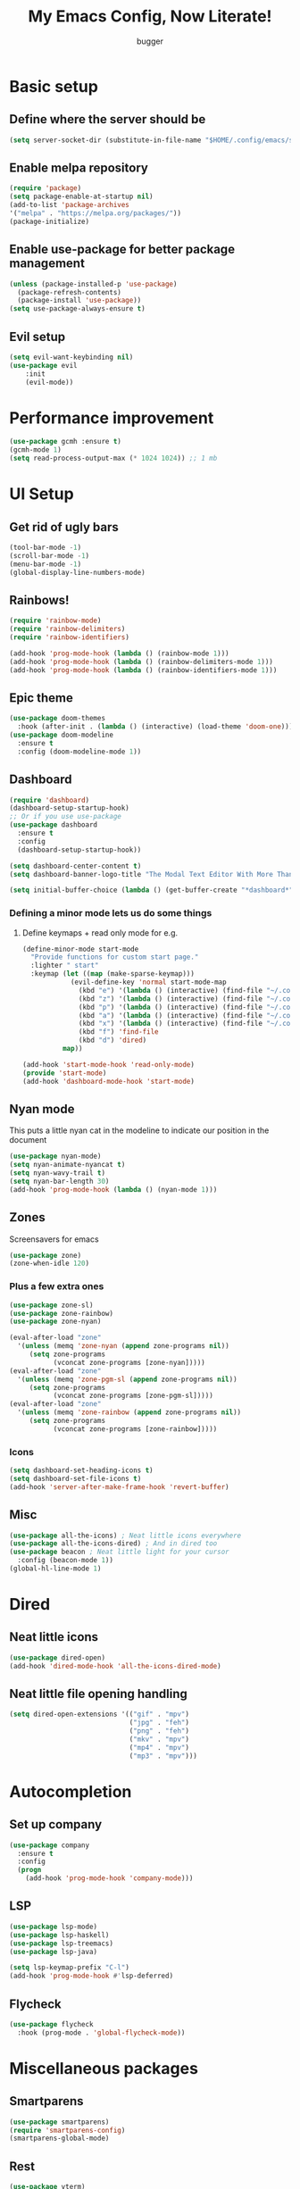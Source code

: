#+TITLE: My Emacs Config, Now Literate!
#+AUTHOR: bugger
#+PROPERTY: header-args :tangle init.el
#+auto_tangle: t
#+STARTUP: showeverything

* Basic setup
** Define where the server should be
#+begin_src emacs-lisp
(setq server-socket-dir (substitute-in-file-name "$HOME/.config/emacs/server-dir"))
#+end_src

** Enable melpa repository
#+begin_src emacs-lisp
(require 'package)
(setq package-enable-at-startup nil)
(add-to-list 'package-archives
'("melpa" . "https://melpa.org/packages/"))
(package-initialize)
#+end_src

** Enable use-package for better package management
#+begin_src emacs-lisp
(unless (package-installed-p 'use-package)
  (package-refresh-contents)
  (package-install 'use-package))
(setq use-package-always-ensure t)
#+end_src

** Evil setup
#+begin_src emacs-lisp
(setq evil-want-keybinding nil)
(use-package evil
	:init
	(evil-mode))
#+end_src

* Performance improvement
#+begin_src emacs-lisp
(use-package gcmh :ensure t)
(gcmh-mode 1)
(setq read-process-output-max (* 1024 1024)) ;; 1 mb
#+end_src

* UI Setup
** Get rid of ugly bars
#+begin_src emacs-lisp
(tool-bar-mode -1)
(scroll-bar-mode -1)
(menu-bar-mode -1)
(global-display-line-numbers-mode)
#+end_src

** Rainbows!
#+begin_src emacs-lisp
(require 'rainbow-mode)
(require 'rainbow-delimiters)
(require 'rainbow-identifiers)

(add-hook 'prog-mode-hook (lambda () (rainbow-mode 1)))
(add-hook 'prog-mode-hook (lambda () (rainbow-delimiters-mode 1)))
(add-hook 'prog-mode-hook (lambda () (rainbow-identifiers-mode 1)))
#+end_src

** Epic theme
#+begin_src emacs-lisp
(use-package doom-themes
  :hook (after-init . (lambda () (interactive) (load-theme 'doom-one))))
(use-package doom-modeline
  :ensure t
  :config (doom-modeline-mode 1))
#+end_src

** Dashboard
#+begin_src emacs-lisp
(require 'dashboard)
(dashboard-setup-startup-hook)
;; Or if you use use-package
(use-package dashboard
  :ensure t
  :config
  (dashboard-setup-startup-hook))

(setq dashboard-center-content t)
(setq dashboard-banner-logo-title "The Modal Text Editor With More Than Vim")

(setq initial-buffer-choice (lambda () (get-buffer-create "*dashboard*")))
#+end_src

*** Defining a minor mode lets us do some things
**** Define keymaps + read only mode for e.g.
#+begin_src emacs-lisp
(define-minor-mode start-mode
  "Provide functions for custom start page."
  :lighter " start"
  :keymap (let ((map (make-sparse-keymap)))
            (evil-define-key 'normal start-mode-map
              (kbd "e") '(lambda () (interactive) (find-file "~/.config/emacs/config.org"))
              (kbd "z") '(lambda () (interactive) (find-file "~/.config/zsh/.zshrc"))
              (kbd "p") '(lambda () (interactive) (find-file "~/.config/polybar/config.ini"))
              (kbd "a") '(lambda () (interactive) (find-file "~/.config/alacritty/alacritty.yml"))
              (kbd "x") '(lambda () (interactive) (find-file "~/.config/xmonad/xmonad.hs"))
              (kbd "f") 'find-file
              (kbd "d") 'dired)
          map))

(add-hook 'start-mode-hook 'read-only-mode)
(provide 'start-mode)
(add-hook 'dashboard-mode-hook 'start-mode)
#+end_src

** Nyan mode
This puts a little nyan cat in the modeline to indicate our position in the document
#+begin_src emacs-lisp
(use-package nyan-mode)
(setq nyan-animate-nyancat t)
(setq nyan-wavy-trail t)
(setq nyan-bar-length 30)
(add-hook 'prog-mode-hook (lambda () (nyan-mode 1)))
#+end_src

** Zones
Screensavers for emacs
#+begin_src emacs-lisp
(use-package zone)
(zone-when-idle 120)
#+end_src

*** Plus a few extra ones
#+begin_src emacs-lisp
(use-package zone-sl)
(use-package zone-rainbow)
(use-package zone-nyan)

(eval-after-load "zone"
  '(unless (memq 'zone-nyan (append zone-programs nil))
     (setq zone-programs
           (vconcat zone-programs [zone-nyan]))))
(eval-after-load "zone"
  '(unless (memq 'zone-pgm-sl (append zone-programs nil))
     (setq zone-programs
           (vconcat zone-programs [zone-pgm-sl]))))
(eval-after-load "zone"
  '(unless (memq 'zone-rainbow (append zone-programs nil))
     (setq zone-programs
           (vconcat zone-programs [zone-rainbow]))))
#+end_src

*** Icons
#+begin_src emacs-lisp
(setq dashboard-set-heading-icons t)
(setq dashboard-set-file-icons t)
(add-hook 'server-after-make-frame-hook 'revert-buffer)
#+end_src

** Misc
#+begin_src emacs-lisp
(use-package all-the-icons) ; Neat little icons everywhere
(use-package all-the-icons-dired) ; And in dired too
(use-package beacon ; Neat little light for your cursor
  :config (beacon-mode 1))
(global-hl-line-mode 1)
#+end_src

* Dired
** Neat little icons
#+begin_src emacs-lisp
(use-package dired-open)
(add-hook 'dired-mode-hook 'all-the-icons-dired-mode)
#+end_src

** Neat little file opening handling
#+begin_src emacs-lisp
(setq dired-open-extensions '(("gif" . "mpv")
							  ("jpg" . "feh")
							  ("png" . "feh")
							  ("mkv" . "mpv")
							  ("mp4" . "mpv")
							  ("mp3" . "mpv")))
#+end_src

* Autocompletion
** Set up company
#+begin_src emacs-lisp
(use-package company
  :ensure t
  :config
  (progn
    (add-hook 'prog-mode-hook 'company-mode)))
#+end_src

** LSP
#+begin_src emacs-lisp
(use-package lsp-mode)
(use-package lsp-haskell)
(use-package lsp-treemacs)
(use-package lsp-java)

(setq lsp-keymap-prefix "C-l")
(add-hook 'prog-mode-hook #'lsp-deferred)
#+end_src

** Flycheck
#+begin_src emacs-lisp
(use-package flycheck
  :hook (prog-mode . 'global-flycheck-mode))
#+end_src

* Miscellaneous packages
** Smartparens
#+begin_src emacs-lisp
(use-package smartparens)
(require 'smartparens-config)
(smartparens-global-mode)
#+end_src

** Rest
#+begin_src emacs-lisp
(use-package vterm)
(use-package treemacs)
(use-package sudo-edit)
#+end_src


** Ivy
*** Counsel (neat little functions)
#+begin_src emacs-lisp
(use-package counsel
  :after ivy
  :config (counsel-mode))

(setq ivy-initial-inputs-alist nil) ; Disable the "^" in interactive counsel commands like M-x
(add-hook 'ivy-mode-hook #'(lambda () (define-key counsel-find-file-map (kbd "DEL") 'counsel-up-directory))) ; Just hit backspace to go up a directory in counsel-find-file and such
#+end_src

*** Ivy setup
#+begin_src emacs-lisp
(use-package ivy
  :defer 0.1
  :diminish
  :bind
  (("C-c C-r" . ivy-resume)
   ("C-x B" . ivy-switch-buffer-other-window))
  :custom
  (setq ivy-count-format "(%d/%d) ")
  (setq ivy-use-virtual-buffers t)
  (setq enable-recursive-minibuffers t)
  :config
  (ivy-mode))
#+end_src

*** Ivy-rich
This gives us command descriptions in M-x
#+begin_src emacs-lisp
(use-package ivy-rich
  :after ivy
  :custom
  (ivy-virtual-abbreviate 'full
   ivy-rich-switch-buffer-align-virtual-buffer t
   ivy-rich-path-style 'abbrev)
  :config
  (ivy-set-display-transformer 'ivy-switch-buffer
                               'ivy-rich-switch-buffer-transformer)
  (ivy-rich-mode 1))
#+end_src

*** Swiper, no swiping, only searching!
#+begin_src emacs-lisp
(use-package swiper
  :after ivy)
(define-key evil-normal-state-map (kbd "/") 'swiper)
#+end_src

* Miscellaneous Variables
#+begin_src emacs-lisp
(defalias 'yes-or-no-p 'y-or-n-p) ; Screw typing "yes", all my homies type 'y'
(setq evil-emacs-state-modes (delq 'ibuffer-mode evil-emacs-state-modes)) ; Lets us use these buffers evilly
; Scrolling stuff
(setq scroll-conservatively 10000)
(setq scroll-step 1)
(setq auto-window-vscroll nil)

(setq ring-bell-function 'ignore) ; Not a big fan of my IDE yelling at me
(setq visible-bell t) ; But I AM a big fan of my IDE flashing its lights at me
(setq-default evil-cross-lines nil) ; Vim style behavior when you reach the end of a line
#+end_src

* Text handling
** Making tabs great again
#+begin_src emacs-lisp
(setq-default c-default-style "stroustrup"
	      c-basic-offset 4
	      tab-width 4
	      indent-tabs-mode 1)
(defvaralias 'c-basic-offset 'tab-width)
(add-hook 'haskell-indentation-mode-hook (lambda () (interactive) (setq-default indent-tabs-mode 1)))
(global-set-key (kbd "TAB") 'tab-to-tab-stop)
(define-key evil-insert-state-map (kbd "<remap> <indent-for-tab-command>") 'tab-to-tab-stop)
(define-key evil-insert-state-map (kbd "<remap> <c-indent-line-or-region>") 'tab-to-tab-stop)
#+end_src

** Logical lines? No thanks.
#+begin_src emacs-lisp
(define-key evil-normal-state-map (kbd "<remap> <evil-next-line>") 'evil-next-visual-line)
(define-key evil-normal-state-map (kbd "<remap> <evil-previous-line>") 'evil-previous-visual-line)
(define-key evil-motion-state-map (kbd "<remap> <evil-next-line>") 'evil-next-visual-line)
(define-key evil-motion-state-map (kbd "<remap> <evil-previous-line>") 'evil-previous-visual-line)
#+end_src

* Org Mode
** Bullets, no yucky asterisks
#+begin_src emacs-lisp
(use-package org-bullets)
(add-hook 'org-mode-hook 'org-bullets-mode)
(setq org-hide-leading-stars t)
#+end_src

** Babel (org compiler)
*** Some good settings to have
#+begin_src emacs-lisp
(setq org-src-fontify-natively t
    org-src-tab-acts-natively t
    org-confirm-babel-evaluate nil
	org-src-window-setup 'current-window
	org-src-preserve-indentation t)
#+end_src

*** Allow us to tangle files on save
#+begin_src emacs-lisp
(use-package org-auto-tangle
  :ensure t)
(add-hook 'org-mode-hook (lambda () (interactive) (org-auto-tangle-mode 1)))
#+end_src

*** Allow us to use <s for code blocks, etc.
#+begin_src emacs-lisp
(use-package org-tempo
  :ensure nil)
#+end_src

** Better link handling (be wary of ginormous stolen code)
*** Some settings to make things easier
#+begin_src emacs-lisp
(setq-default org-link-elisp-confirm-function nil)
(setq-default org-return-follows-link t)
(setq org-link-elisp-skip-confirm-regexp "\\`find-file*\\'")
#+end_src

*** Function definitions for using <return> to follow links
**** I stole these from doom emacs btw

**** Insert with some easy indentation on <return>
#+begin_src emacs-lisp
(defun org/return ()
  "Call `org-return' then indent (if `electric-indent-mode' is on)."
  (interactive)
  (org-return electric-indent-mode))
#+end_src

**** Follow some links and stuff on <return> in normal mode
#+begin_src emacs-lisp
(defun org/dwim-at-point (&optional arg)
  "Do-what-I-mean at point.

If on a:
- checkbox list item or todo heading: toggle it.
- citation: follow it
- headline: cycle ARCHIVE subtrees, toggle latex fragments and inline images in
  subtree; update statistics cookies/checkboxes and ToCs.
- clock: update its time.
- footnote reference: jump to the footnote's definition
- footnote definition: jump to the first reference of this footnote
- timestamp: open an agenda view for the time-stamp date/range at point.
- table-row or a TBLFM: recalculate the table's formulas
- table-cell: clear it and go into insert mode. If this is a formula cell,
  recaluclate it instead.
- babel-call: execute the source block
- statistics-cookie: update it.
- src block: execute it
- latex fragment: toggle it.
- link: follow it
- otherwise, refresh all inline images in current tree."
  (interactive "P")
  (if (button-at (point))
      (call-interactively #'push-button)
    (let* ((context (org-element-context))
           (type (org-element-type context)))
      ;; skip over unimportant contexts
      (while (and context (memq type '(verbatim code bold italic underline strike-through subscript superscript)))
        (setq context (org-element-property :parent context)
              type (org-element-type context)))
      (pcase type
        ((or `citation `citation-reference)
         (org-cite-follow context arg))

        (`headline
         (cond ((memq (bound-and-true-p org-goto-map)
                      (current-active-maps))
                (org-goto-ret))
               ((and (fboundp 'toc-org-insert-toc)
                     (member "TOC" (org-get-tags)))
                (toc-org-insert-toc)
                (message "Updating table of contents"))
               ((string= "ARCHIVE" (car-safe (org-get-tags)))
                (org-force-cycle-archived))
               ((or (org-element-property :todo-type context)
                    (org-element-property :scheduled context))
                (org-todo
                 (if (eq (org-element-property :todo-type context) 'done)
                     (or (car (+org-get-todo-keywords-for (org-element-property :todo-keyword context)))
                         'todo)
                   'done))))
         ;; Update any metadata or inline previews in this subtree
         (org-update-checkbox-count)
         (org-update-parent-todo-statistics)
         (when (and (fboundp 'toc-org-insert-toc)
                    (member "TOC" (org-get-tags)))
           (toc-org-insert-toc)
           (message "Updating table of contents"))
         (let* ((beg (if (org-before-first-heading-p)
                         (line-beginning-position)
                       (save-excursion (org-back-to-heading) (point))))
                (end (if (org-before-first-heading-p)
                         (line-end-position)
                       (save-excursion (org-end-of-subtree) (point))))
                (overlays (ignore-errors (overlays-in beg end)))
                (latex-overlays
                 (cl-find-if (lambda (o) (eq (overlay-get o 'org-overlay-type) 'org-latex-overlay))
                             overlays))
                (image-overlays
                 (cl-find-if (lambda (o) (overlay-get o 'org-image-overlay))
                             overlays)))
           (+org--toggle-inline-images-in-subtree beg end)
           (if (or image-overlays latex-overlays)
               (org-clear-latex-preview beg end)
             (org--latex-preview-region beg end))))

        (`clock (org-clock-update-time-maybe))

        (`footnote-reference
         (org-footnote-goto-definition (org-element-property :label context)))

        (`footnote-definition
         (org-footnote-goto-previous-reference (org-element-property :label context)))

        ((or `planning `timestamp)
         (org-follow-timestamp-link))

        ((or `table `table-row)
         (if (org-at-TBLFM-p)
             (org-table-calc-current-TBLFM)
           (ignore-errors
             (save-excursion
               (goto-char (org-element-property :contents-begin context))
               (org-call-with-arg 'org-table-recalculate (or arg t))))))

        (`table-cell
         (org-table-blank-field)
         (org-table-recalculate arg)
         (when (and (string-empty-p (string-trim (org-table-get-field)))
                    (bound-and-true-p evil-local-mode))
           (evil-change-state 'insert)))

        (`babel-call
         (org-babel-lob-execute-maybe))

        (`statistics-cookie
         (save-excursion (org-update-statistics-cookies arg)))

        ((or `src-block `inline-src-block)
         (org-babel-execute-src-block arg))

        ((or `latex-fragment `latex-environment)
         (org-latex-preview arg))

        (`link
         (let* ((lineage (org-element-lineage context '(link) t))
                (path (org-element-property :path lineage)))
           (if (or (equal (org-element-property :type lineage) "img")
                   (and path (image-type-from-file-name path)))
               (+org--toggle-inline-images-in-subtree
                (org-element-property :begin lineage)
                (org-element-property :end lineage))
             (org-open-at-point arg))))

        (`paragraph
         (+org--toggle-inline-images-in-subtree))

        ((guard (org-element-property :checkbox (org-element-lineage context '(item) t)))
         (let ((match (and (org-at-item-checkbox-p) (match-string 1))))
           (org-toggle-checkbox (if (equal match "[ ]") '(16)))))

        (_
         (if (or (org-in-regexp org-ts-regexp-both nil t)
                 (org-in-regexp org-tsr-regexp-both nil  t)
                 (org-in-regexp org-link-any-re nil t))
             (call-interactively #'org-open-at-point)
           (+org--toggle-inline-images-in-subtree
            (org-element-property :begin context)
            (org-element-property :end context))))))))
#+end_src

**** Do a regular return on S-<return>
#+begin_src emacs-lisp
(defun org/shift-return (&optional arg)
  "Insert a literal newline, or dwim in tables.
Executes `org-table-copy-down' if in table."
  (interactive "p")
  (if (org-at-table-p)
      (org-table-copy-down arg)
    (org-return nil arg)))
#+end_src

*** Function implementation
#+begin_src emacs-lisp
(add-hook 'org-mode-hook (lambda ()
							 (evil-local-set-key 'insert (kbd "<return>") 'org/return)
							 (evil-local-set-key 'insert (kbd "S-<return>") 'org/shift-return)
							 (evil-local-set-key 'normal (kbd "<return>") 'org/dwim-at-point)))
#+end_src

** Colors and header sizes
*** Doom-molokai colors and header sizes
#+begin_src emacs-lisp
; Pretty colors and sizes for org mode
(defun bugger/org-colors-doom-molokai ()
(dolist
	(face
	 '((org-level-1       1.7 "#fb2874" ultra-bold)
	   (org-level-2       1.6 "#fd971f" extra-bold)
	   (org-level-3       1.5 "#9c91e4" bold)
	   (org-level-4       1.4 "#268bd2" semi-bold)
	   (org-level-5       1.3 "#e74c3c" normal)
	   (org-level-6       1.2 "#b6e63e" normal)
	   (org-level-7       1.1 "#66d9ef" normal)
	   (org-level-8       1.0 "#e2c770" normal)
	   (org-table         1.0 "#d4d4d4" normal)
	   (org-table-header  1.0 "#d4d4d4" normal)
	   (org-link          1.3 "#9c91e4" normal)))
	(set-face-attribute (nth 0 face) nil :family 'JetBrainsMono :weight (nth 3 face) :height (nth 1 face) :foreground (nth 2 face)))
	(set-face-attribute 'org-table nil :family 'JetBrainsMono :weight 'normal :height 1.0 :foreground "#d4d4d4"))
#+end_src

*** Doom-one colors and header sizes
#+begin_src emacs-lisp
; thanks dt for this one
(defun dt/org-colors-doom-one ()
  "Enable Doom One colors for Org headers."
  (interactive)
  (dolist
      (face
       '((org-level-1 1.7 "#51afef" ultra-bold)
         (org-level-2 1.6 "#c678dd" extra-bold)
         (org-level-3 1.5 "#98be65" bold)
         (org-level-4 1.4 "#da8548" semi-bold)
         (org-level-5 1.3 "#5699af" normal)
         (org-level-6 1.2 "#a9a1e1" normal)
         (org-level-7 1.1 "#46d9ff" normal)
         (org-level-8 1.0 "#ff6c6b" normal)))
    (set-face-attribute (nth 0 face) nil :family 'JetBrainsMono :weight (nth 3 face) :height (nth 1 face) :foreground (nth 2 face)))
    (set-face-attribute 'org-table nil :family 'JetBrainsMono :weight 'normal :height 1.0 :foreground "#bfafdf"))
#+end_src

#+begin_src emacs-lisp
(dt/org-colors-doom-one)
#+end_src

** Org roam
*** My second brain in emacs
Org roam is a package that allows us to store large amounts of notes and keep track of them very efficiently
#+begin_src emacs-lisp
(use-package org-roam
  :ensure t
  :init
  (setq org-roam-v2-ack t)
  :custom
  (org-roam-directory "~/notes")
  (org-roam-completion-everywhere t)
  :config
  (org-roam-setup))
#+end_src

** Miscellaneous Variables
#+begin_src emacs-lisp
(setq org-ellipsis " ▼ ")
#+end_src

* Global Keybindings
** Evil in every buffer
#+begin_src emacs-lisp
(use-package evil-collection
	:after evil
	:config
	(setq evil-collection-mode-list '(dashboard dired ibuffer))
	(evil-collection-init))
#+end_src
** General lets us use space for a prefix, very ergonomic!
#+begin_src emacs-lisp
(use-package general
	:config
	(general-evil-setup t))
#+end_src

** We need non-anonymous functions for which-key to work
#+begin_src emacs-lisp
(defun bugger/kill-buffer ()
  (interactive)
  (when (buffer-modified-p)
	(when (y-or-n-p "Buffer modified. Save?")
	  (save-buffer)))
  (kill-buffer (buffer-name)))

(defun bugger/kill-buffer-and-window ()
  (interactive)
  (when (buffer-modified-p)
	(when (y-or-n-p "Buffer modified. Save?")
	  (save-buffer)))
  (kill-buffer-and-window))

(defun bugger/edit-src ()
  (interactive)
  (if (org-src-edit-buffer-p)
	  (org-edit-src-exit)
	(org-edit-special)))
#+end_src

** Buffers
#+begin_src emacs-lisp
(nvmap :prefix "SPC b"
  "i" '(ibuffer :which-key "Ibuffer")
  "c" '(bugger/kill-buffer :which-key "Close the current buffer")
  "k" '(bugger/kill-buffer-and-window :which-key "Close the current buffer and window")
  "b" '(pop-to-buffer :which-key "Open a buffer in a new window")
  "r" '(revert-buffer :which-key "Reload the buffer")
  "s" '(switch-to-buffer "*scratch*" :which-key "Open the scratch buffer"))
(define-key evil-normal-state-map (kbd "q") 'bugger/kill-buffer)
(define-key evil-normal-state-map (kbd "Q") 'bugger/kill-buffer-and-window)
#+end_src

** Babel
#+begin_src emacs-lisp
(nvmap :prefix "SPC t"
  "e" '(bugger/edit-src :which-key "Start/Finish editing a code block")
  "a" '(org-auto-tangle-mode :which-key "Toggle auto tangle mode")
  "t" '(org-babel-tangle :which-key "Tangle the current file")
  "k" '(org-edit-src-abort :which-key "Abort editing a code block"))
#+end_src

** Windows
#+begin_src emacs-lisp
(nvmap :prefix "SPC w"
  "v" '(evil-window-vsplit :which-key "Open a vertical split")
  "w" '(evil-window-next :which-key "Switch to the next window")
  "n" '(evil-window-new :which-key "Open a horizontal split")
  "c" '(evil-window-delete :which-key "Close the current window")
  "k" #'(lambda ()
			(interactive)
			(when (buffer-modified-p)
			  (when (y-or-n-p "Buffer modified. Save?")
				(save-buffer)))
			(kill-buffer-and-window) :which-key "Close the current buffer and window"))
#+end_src

** Dired
#+begin_src emacs-lisp
(nvmap :prefix "SPC d"
		"d" '(dired :which-key "Open dired")
		"j" '(dired-jump :which-key "Open dired in the current directory"))
#+end_src

** Files
#+begin_src emacs-lisp
(nvmap :prefix "SPC f"
  "s" '(save-buffer :which-key "Save file")
  "r" '(recentf-open-files :which-key "List recent files to open")
  "u" '(sudo-edit-find-file :which-key "Find file as root")
  "U" '(sudo-edit :which-key "Edit as root"))

(nvmap :prefix "SPC"
  "." '(find-file :which-key "Open a file"))
#+end_src

** Babel
#+begin_src emacs-lisp
(nvmap :prefix "SPC t"
  "e" '(lambda ()
		   (interactive)
		   (if (org-src-edit-buffer-p)
			   (org-edit-src-exit)
			 (org-edit-special)) :which-key "Edia code block")
  "a" '(org-auto-tangle-mode :which-key "Toggle auto tangle mode")
  "t" '(org-babel-tangle :which-key "Tangle the current file")
  "k" '(org-edit-src-abort :which-key "Abort editing a code block"))
#+end_src

** Org Roam
#+begin_src emacs-lisp
(nvmap :prefix "SPC r"
  "f" '(org-roam-node-find :which-key "Open a note file")
  "i" '(org-roam-node-insert :which-key "Insert a roam node")
  "r" '(org-roam-buffer-toggle :which-key "Toggle org roam")
  "v" '(org-roam-node-visit :which-key "Visit an org node")
  "u" '(org-roam-db-sync :which-key "Update roam database")
  "c" '(org-capture-finalize :which-key "Finish roam capture")
  "a" '(org-capture-kill :which-key "Abort roam capture")
  "n" '(org-capture-refile :which-key "Refile roam capture"))
#+end_src

** Helpful functions
#+begin_src emacs-lisp
(nvmap :prefix "SPC h"
  "f" '(describe-function :which-key "Describe a function")
  "v" '(describe-variable :which-key "Describe a variable")
  "k" '(describe-key :which-key "Describe what a key does"))
#+end_src

** Evaluations
#+begin_src emacs-lisp
(nvmap :prefix "SPC e"
  "b" '(eval-buffer (current-buffer) :which-key "Evaluate current buffer")
  "r" '(eval-region :which-key "Evaluate region"))
#+end_src

** Bookmarks
#+begin_src emacs-lisp
(nvmap :prefix "SPC m"
  "m" '(bookmark-set :which-key "Set a bookmark")
  "o" '(bookmark-jump :which-key "Jump to a bookmark"))
#+end_src

** Miscellaneous nice-to-haves
*** C-g is for the weak, ESC for the true emacs elites
#+begin_src emacs-lisp
(global-set-key (kbd "<escape>") 'abort-minibuffers)
#+end_src

*** I want to delete a tab, not 4 spaces
#+begin_src emacs-lisp
(global-set-key (kbd "DEL") 'backward-delete-char)
(setq c-backspace-function 'backward-delete-char)
#+end_src

*** Scroll the page like a pager with C-j and C-k
#+begin_src emacs-lisp
(global-set-key (kbd "C-j") #'(lambda ()
								(interactive)
								(evil-scroll-down 1)))
(define-key evil-normal-state-map (kbd "<remap> <org-return-and-maybe-indent>") #'(lambda ()
								(interactive)
								(evil-scroll-down 1)))
(global-set-key (kbd "C-k") #'(lambda ()
								(interactive)
								(evil-scroll-up 1)))
#+end_src

*** Navigate dired evilly
#+begin_src emacs-lisp
(with-eval-after-load 'dired
  (evil-define-key 'normal dired-mode-map (kbd "h") 'dired-up-directory)
  (evil-define-key 'normal dired-mode-map (kbd "l") 'dired-open-file)) ; use dired-find-file instead if not using dired-open package
#+end_src

*** For Ibuffer, too
#+begin_src emacs-lisp
(with-eval-after-load 'ibuffer
  (evil-define-key 'normal ibuffer-mode-map (kbd "l") 'ibuffer-visit-buffer))
#+end_src

*** Folding
#+begin_src emacs-lisp
(define-key evil-normal-state-map (kbd "TAB") 'evil-toggle-fold)
#+end_src

** Enable which-key to remind us which key does what
#+begin_src emacs-lisp
; Display some help for forgetting keybindings
(use-package which-key
	:ensure t
	:init
	(which-key-mode))
#+end_src

* Custom
#+begin_src emacs-lisp
(custom-set-variables
 ;; custom-set-variables was added by Custom.
 ;; If you edit it by hand, you could mess it up, so be careful.
 ;; Your init file should contain only one such instance.
 ;; If there is more than one, they won't work right.
 '(custom-enabled-themes '(doom-dark+ doom-one doom-molokai))
 '(custom-safe-themes
   '("2721b06afaf1769ef63f942bf3e977f208f517b187f2526f0e57c1bd4a000350" "89d9dc6f4e9a024737fb8840259c5dd0a140fd440f5ed17b596be43a05d62e67" "b99e334a4019a2caa71e1d6445fc346c6f074a05fcbb989800ecbe54474ae1b0" "02f57ef0a20b7f61adce51445b68b2a7e832648ce2e7efb19d217b6454c1b644" "be84a2e5c70f991051d4aaf0f049fa11c172e5d784727e0b525565bb1533ec78" "aec7b55f2a13307a55517fdf08438863d694550565dee23181d2ebd973ebd6b8" default))
 '(evil-undo-system 'undo-redo)
 '(org-return-follows-link t)
 '(package-selected-packages
 '(warning-suppress-types '((use-package) (use-package) (lsp-mode) (lsp-mode) (comp)))))
(custom-set-faces
 ;; custom-set-faces was added by Custom.
 ;; If you edit it by hand, you could mess it up, so be careful.
 ;; Your init file should contain only one such instance.
 ;; If there is more than one, they won't work right.
 '(default ((t (:inherit nil :extend nil :stipple nil :background "#1c1e1f" :foreground "#d6d6d4" :inverse-video nil :box nil :strike-through nil :overline nil :underline nil :slant normal :weight normal :height 120 :width normal :foundry "JB" :family "JetBrains Mono")))))
#+end_src
